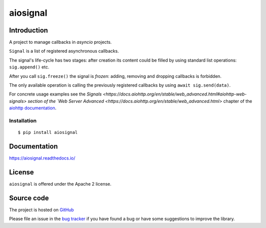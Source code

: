 =========
aiosignal
=========

.. image:: https://github.com/aio-libs/aiosignal/workflows/CI/badge.svg
   :target: https://github.com/aio-libs/aiosignal/actions?query=workflow%3ACI
   :alt: GitHub status for master branch

.. image:: https://codecov.io/gh/aio-libs/aiosignal/branch/master/graph/badge.svg
   :target: https://codecov.io/gh/aio-libs/aiosignal
   :alt: codecov.io status for master branch

.. image:: https://badge.fury.io/py/aiosignal.svg
   :target: https://pypi.org/project/aiosignal
   :alt: Latest PyPI package version

.. image:: https://readthedocs.org/projects/aiosignal/badge/?version=latest
   :target: https://aiosignal.readthedocs.io/
   :alt: Latest Read The Docs

.. image:: https://img.shields.io/discourse/topics?server=https%3A%2F%2Faio-libs.discourse.group%2F
   :target: https://aio-libs.discourse.group/
   :alt: Discourse group for io-libs

.. image:: https://badges.gitter.im/Join%20Chat.svg
   :target: https://gitter.im/aio-libs/Lobby
   :alt: Chat on Gitter

Introduction
============

A project to manage callbacks in `asyncio` projects.

``Signal`` is a list of registered asynchronous callbacks.

The signal's life-cycle has two stages: after creation its content
could be filled by using standard list operations: ``sig.append()``
etc.

After you call ``sig.freeze()`` the signal is *frozen*: adding, removing
and dropping callbacks is forbidden.

The only available operation is calling the previously registered
callbacks by using ``await sig.send(data)``.

For concrete usage examples see the `Signals
<https://docs.aiohttp.org/en/stable/web_advanced.html#aiohttp-web-signals>
section of the `Web Server Advanced
<https://docs.aiohttp.org/en/stable/web_advanced.html>` chapter of the `aiohttp
documentation`_.


Installation
------------

::

   $ pip install aiosignal


Documentation
=============

https://aiosignal.readthedocs.io/

License
=======

``aiosignal`` is offered under the Apache 2 license.

Source code
===========

The project is hosted on GitHub_

Please file an issue in the `bug tracker
<https://github.com/aio-libs/aiosignal/issues>`_ if you have found a bug
or have some suggestions to improve the library.

.. _GitHub: https://github.com/aio-libs/aiosignal
.. _aiohttp documentation: https://docs.aiohttp.org/
